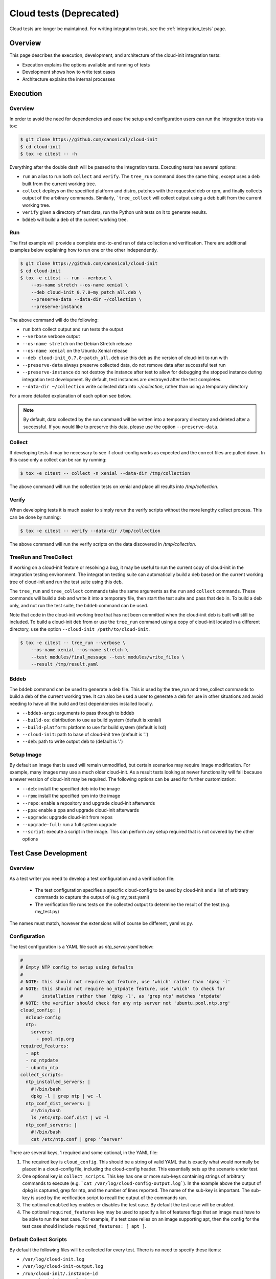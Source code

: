 ************************
Cloud tests (Deprecated)
************************

Cloud tests are longer be maintained. For writing integration
tests, see the :ref:`integration_tests` page.

Overview
========

This page describes the execution, development, and architecture of the
cloud-init integration tests:

* Execution explains the options available and running of tests
* Development shows how to write test cases
* Architecture explains the internal processes

Execution
=========

Overview
--------

In order to avoid the need for dependencies and ease the setup and
configuration users can run the integration tests via tox:

.. code-block:: shell-session

    $ git clone https://github.com/canonical/cloud-init
    $ cd cloud-init
    $ tox -e citest -- -h

Everything after the double dash will be passed to the integration tests.
Executing tests has several options:

* ``run`` an alias to run both ``collect`` and ``verify``. The ``tree_run``
  command does the same thing, except uses a deb built from the current
  working tree.

* ``collect`` deploys on the specified platform and distro, patches with the
  requested deb or rpm, and finally collects output of the arbitrary
  commands. Similarly, ```tree_collect`` will collect output using a deb
  built from the current working tree.

* ``verify`` given a directory of test data, run the Python unit tests on
  it to generate results.

* ``bddeb`` will build a deb of the current working tree.

Run
---

The first example will provide a complete end-to-end run of data
collection and verification. There are additional examples below
explaining how to run one or the other independently.

.. code-block:: shell-session

    $ git clone https://github.com/canonical/cloud-init
    $ cd cloud-init
    $ tox -e citest -- run --verbose \
        --os-name stretch --os-name xenial \
        --deb cloud-init_0.7.8~my_patch_all.deb \
        --preserve-data --data-dir ~/collection \
        --preserve-instance

The above command will do the following:

* ``run`` both collect output and run tests the output

* ``--verbose`` verbose output

* ``--os-name stretch`` on the Debian Stretch release

* ``--os-name xenial`` on the Ubuntu Xenial release

* ``--deb cloud-init_0.7.8~patch_all.deb`` use this deb as the version of
  cloud-init to run with

* ``--preserve-data`` always preserve collected data, do not remove data
  after successful test run

* ``--preserve-instance`` do not destroy the instance after test to allow
  for debugging the stopped instance during integration test development. By
  default, test instances are destroyed after the test completes.

* ``--data-dir ~/collection`` write collected data into `~/collection`,
  rather than using a temporary directory

For a more detailed explanation of each option see below.

.. note::
    By default, data collected by the run command will be written into a
    temporary directory and deleted after a successful. If you would
    like to preserve this data, please use the option ``--preserve-data``.

Collect
-------

If developing tests it may be necessary to see if cloud-config works as
expected and the correct files are pulled down. In this case only a
collect can be ran by running:

.. code-block:: shell-session

    $ tox -e citest -- collect -n xenial --data-dir /tmp/collection

The above command will run the collection tests on xenial and place
all results into `/tmp/collection`.

Verify
------

When developing tests it is much easier to simply rerun the verify scripts
without the more lengthy collect process. This can be done by running:

.. code-block:: shell-session

    $ tox -e citest -- verify --data-dir /tmp/collection

The above command will run the verify scripts on the data discovered in
`/tmp/collection`.

TreeRun and TreeCollect
-----------------------

If working on a cloud-init feature or resolving a bug, it may be useful to
run the current copy of cloud-init in the integration testing environment.
The integration testing suite can automatically build a deb based on the
current working tree of cloud-init and run the test suite using this deb.

The ``tree_run`` and ``tree_collect`` commands take the same arguments as
the ``run`` and ``collect`` commands. These commands will build a deb and
write it into a temporary file, then start the test suite and pass that deb
in. To build a deb only, and not run the test suite, the ``bddeb`` command
can be used.

Note that code in the cloud-init working tree that has not been committed
when the cloud-init deb is built will still be included. To build a
cloud-init deb from or use the ``tree_run`` command using a copy of
cloud-init located in a different directory, use the option ``--cloud-init
/path/to/cloud-init``.

.. code-block:: shell-session

    $ tox -e citest -- tree_run --verbose \
        --os-name xenial --os-name stretch \
        --test modules/final_message --test modules/write_files \
        --result /tmp/result.yaml

Bddeb
-----

The ``bddeb`` command can be used to generate a deb file. This is used by
the tree_run and tree_collect commands to build a deb of the current
working tree. It can also be used a user to generate a deb for use in other
situations and avoid needing to have all the build and test dependencies
installed locally.

* ``--bddeb-args``: arguments to pass through to bddeb
* ``--build-os``: distribution to use as build system (default is xenial)
* ``--build-platform``: platform to use for build system (default is lxd)
* ``--cloud-init``: path to base of cloud-init tree (default is '.')
* ``--deb``: path to write output deb to (default is '.')

Setup Image
-----------

By default an image that is used will remain unmodified, but certain
scenarios may require image modification. For example, many images may use
a much older cloud-init. As a result tests looking at newer functionality
will fail because a newer version of cloud-init may be required. The
following options can be used for further customization:

* ``--deb``: install the specified deb into the image
* ``--rpm``: install the specified rpm into the image
* ``--repo``: enable a repository and upgrade cloud-init afterwards
* ``--ppa``: enable a ppa and upgrade cloud-init afterwards
* ``--upgrade``: upgrade cloud-init from repos
* ``--upgrade-full``: run a full system upgrade
* ``--script``: execute a script in the image. This can perform any setup
  required that is not covered by the other options

Test Case Development
=====================

Overview
--------

As a test writer you need to develop a test configuration and a
verification file:

 * The test configuration specifies a specific cloud-config to be used by
   cloud-init and a list of arbitrary commands to capture the output of
   (e.g my_test.yaml)

 * The verification file runs tests on the collected output to determine
   the result of the test (e.g. my_test.py)

The names must match, however the extensions will of course be different,
yaml vs py.

Configuration
-------------

The test configuration is a YAML file such as *ntp_server.yaml* below:

.. code-block:: yaml

    #
    # Empty NTP config to setup using defaults
    #
    # NOTE: this should not require apt feature, use 'which' rather than 'dpkg -l'
    # NOTE: this should not require no_ntpdate feature, use 'which' to check for
    #       installation rather than 'dpkg -l', as 'grep ntp' matches 'ntpdate'
    # NOTE: the verifier should check for any ntp server not 'ubuntu.pool.ntp.org'
    cloud_config: |
      #cloud-config
      ntp:
        servers:
          - pool.ntp.org
    required_features:
      - apt
      - no_ntpdate
      - ubuntu_ntp
    collect_scripts:
      ntp_installed_servers: |
        #!/bin/bash
        dpkg -l | grep ntp | wc -l
      ntp_conf_dist_servers: |
        #!/bin/bash
        ls /etc/ntp.conf.dist | wc -l
      ntp_conf_servers: |
        #!/bin/bash
        cat /etc/ntp.conf | grep '^server'

There are several keys, 1 required and some optional, in the YAML file:

1. The required key is ``cloud_config``. This should be a string of valid
   YAML that is exactly what would normally be placed in a cloud-config
   file, including the cloud-config header. This essentially sets up the
   scenario under test.

2. One optional key is ``collect_scripts``. This key has one or more
   sub-keys containing strings of arbitrary commands to execute (e.g.
   ```cat /var/log/cloud-config-output.log```). In the example above the
   output of dpkg is captured, grep for ntp, and the number of lines
   reported. The name of the sub-key is important. The sub-key is used by
   the verification script to recall the output of the commands ran.

3. The optional ``enabled`` key enables or disables the test case. By
   default the test case will be enabled.

4. The optional ``required_features`` key may be used to specify a list
   of features flags that an image must have to be able to run the test
   case. For example, if a test case relies on an image supporting apt,
   then the config for the test case should include ``required_features:
   [ apt ]``.


Default Collect Scripts
-----------------------

By default the following files will be collected for every test. There is
no need to specify these items:

* ``/var/log/cloud-init.log``
* ``/var/log/cloud-init-output.log``
* ``/run/cloud-init/.instance-id``
* ``/run/cloud-init/result.json``
* ``/run/cloud-init/status.json``
* ```dpkg-query -W -f='${Version}' cloud-init```

Verification
------------

The verification script is a Python file with unit tests like the one,
`ntp_server.py`, below:

.. code-block:: python

    # This file is part of cloud-init. See LICENSE file for license information.

    """cloud-init Integration Test Verify Script"""
    from tests.cloud_tests.testcases import base


    class TestNtp(base.CloudTestCase):
        """Test ntp module"""

        def test_ntp_installed(self):
            """Test ntp installed"""
            out = self.get_data_file('ntp_installed_empty')
            self.assertEqual(1, int(out))

        def test_ntp_dist_entries(self):
            """Test dist config file has one entry"""
            out = self.get_data_file('ntp_conf_dist_empty')
            self.assertEqual(1, int(out))

        def test_ntp_entires(self):
            """Test config entries"""
            out = self.get_data_file('ntp_conf_empty')
            self.assertIn('pool 0.ubuntu.pool.ntp.org iburst', out)
            self.assertIn('pool 1.ubuntu.pool.ntp.org iburst', out)
            self.assertIn('pool 2.ubuntu.pool.ntp.org iburst', out)
            self.assertIn('pool 3.ubuntu.pool.ntp.org iburst', out)

    # vi: ts=4 expandtab


Here is a breakdown of the unit test file:

* The import statement allows access to the output files.

* The class can be named anything, but must import the
  ``base.CloudTestCase``, either directly or via another test class.

* There can be 1 to N number of functions with any name, however only
  functions starting with ``test_*`` will be executed.

* There can be 1 to N number of classes in a test module, however only
  classes inheriting from ``base.CloudTestCase`` will be loaded.

* Output from the commands can be accessed via
  ``self.get_data_file('key')`` where key is the sub-key of
  ``collect_scripts`` above.

* The cloud config that the test ran with can be accessed via
  ``self.cloud_config``, or any entry from the cloud config can be accessed
  via ``self.get_config_entry('key')``.

* See the base ``CloudTestCase`` for additional helper functions.

Layout
------

Integration tests are located under the `tests/cloud_tests` directory.
Test configurations are placed under `configs` and the test verification
scripts under `testcases`:

.. code-block:: shell-session

    cloud-init$ tree -d tests/cloud_tests/
    tests/cloud_tests/
    ├── configs
    │   ├── bugs
    │   ├── examples
    │   ├── main
    │   └── modules
    └── testcases
        ├── bugs
        ├── examples
        ├── main
        └── modules

The sub-folders of bugs, examples, main, and modules help organize the
tests. View the README.md in each to understand in more detail each
directory.

Test Creation Helper
--------------------

The integration testing suite has a built in helper to aid in test
development. Help can be invoked via ``tox -e citest -- create --help``. It
can create a template test case config file with user data passed in from
the command line, as well as a template test case verifier module.

The following would create a test case named ``example`` under the
``modules`` category with the given description, and cloud config data read
in from ``/tmp/user_data``.

.. code-block:: shell-session

    $ tox -e citest -- create modules/example \
        -d "a simple example test case" -c "$(< /tmp/user_data)"


Development Checklist
---------------------

* Configuration File
    * Named 'your_test.yaml'
    * Contains at least a valid cloud-config
    * Optionally, commands to capture additional output
    * Valid YAML
    * Placed in the appropriate sub-folder in the configs directory
    * Any image features required for the test are specified
* Verification File
    * Named 'your_test.py'
    * Valid unit tests validating output collected
    * Passes pylint & pep8 checks
    * Placed in the appropriate sub-folder in the test cases directory
* Tested by running the test:

   .. code-block:: shell-session

       $ tox -e citest -- run -verbose \
           --os-name <release target> \
           --test modules/your_test.yaml \
           [--deb <build of cloud-init>]


Platforms
=========

EC2
---
To run on the EC2 platform it is required that the user has an AWS credentials
configuration file specifying his or her access keys and a default region.
These configuration files are the standard that the AWS cli and other AWS
tools utilize for interacting directly with AWS itself and are normally
generated when running ``aws configure``:

.. code-block:: shell-session

    $ cat $HOME/.aws/credentials
    [default]
    aws_access_key_id = <KEY HERE>
    aws_secret_access_key = <KEY HERE>

.. code-block:: shell-session

    $ cat $HOME/.aws/config
    [default]
    region = us-west-2


Azure Cloud
-----------

To run on Azure Cloud platform users login with Service Principal and export
credentials file. Region is defaulted and can be set in
``tests/cloud_tests/platforms.yaml``. The Service Principal credentials are
the standard authentication for Azure SDK to interact with Azure Services:

Create Service Principal account or login

.. code-block:: shell-session

    $ az ad sp create-for-rbac --name "APP_ID" --password "STRONG-SECRET-PASSWORD"

.. code-block:: shell-session

    $ az login --service-principal --username "APP_ID" --password "STRONG-SECRET-PASSWORD"

Export credentials

.. code-block:: shell-session

    $ az ad sp create-for-rbac --sdk-auth > $HOME/.azure/credentials.json

.. code-block:: json

    {
        "clientId": "<Service principal ID>",
        "clientSecret": "<Service principal secret/password>",
        "subscriptionId": "<Subscription associated with the service principal>",
        "tenantId": "<The service principal's tenant>",
        "activeDirectoryEndpointUrl": "https://login.microsoftonline.com",
        "resourceManagerEndpointUrl": "https://management.azure.com/",
        "activeDirectoryGraphResourceId": "https://graph.windows.net/",
        "sqlManagementEndpointUrl": "https://management.core.windows.net:8443/",
        "galleryEndpointUrl": "https://gallery.azure.com/",
        "managementEndpointUrl": "https://management.core.windows.net/"
    }

Set region in platforms.yaml

.. code-block:: yaml

    azurecloud:
      enabled: true
      region: West US 2
      vm_size: Standard_DS1_v2
      storage_sku: standard_lrs
      tag: ci


Architecture
============

The following section outlines the high-level architecture of the
integration process.

Overview
--------
The process flow during a complete end-to-end LXD-backed test.

1. Configuration
    * The back end and specific distro releases are verified as supported
    * The test or tests that need to be run are determined either by
      directory or by individual yaml

2. Image Creation
    * Acquire the request LXD image
    * Install the specified cloud-init package
    * Clean the image so that it does not appear to have been booted
    * A snapshot of the image is created and reused by all tests

3. Configuration
    * For each test, the cloud-config is injected into a copy of the
      snapshot and booted
    * The framework waits for ``/var/lib/cloud/instance/boot-finished``
      (up to 120 seconds)
    * All default commands are ran and output collected
    * Any commands the user specified are executed and output collected

4. Verification
    * The default commands are checked for any failures, errors, and
      warnings to validate basic functionality of cloud-init completed
      successfully
    * The user generated unit tests are then ran validating against the
      collected output

5. Results
    * If any failures were detected the test suite returns a failure
    * Results can be dumped in yaml format to a specified file using the
      ``-r <result_file_name>.yaml`` option

Configuring the Test Suite
--------------------------

Most of the behavior of the test suite is configurable through several yaml
files. These control the behavior of the test suite's platforms, images, and
tests. The main config files for platforms, images and test cases are
``platforms.yaml``, ``releases.yaml`` and ``testcases.yaml``.

Config handling
^^^^^^^^^^^^^^^

All configurable parts of the test suite use a defaults + overrides system
for managing config entries. All base config items are dictionaries.

Merging is done on a key-by-key basis, with all keys in the default and
override represented in the final result. If a key exists both in
the defaults and the overrides, then the behavior depends on the type of data
the key refers to. If it is atomic data or a list, then the overrides will
replace the default. If the data is a dictionary then the value will be the
result of merging that dictionary from the default config and that
dictionary from the overrides.

Merging is done using the function
``tests.cloud_tests.config.merge_config``, which can be examined for more
detail on config merging behavior.

The following demonstrates merge behavior:

.. code-block:: yaml

    defaults:
      list_item:
        - list_entry_1
        - list_entry_2
      int_item_1: 123
      int_item_2: 234
      dict_item:
        subkey_1: 1
        subkey_2: 2
        subkey_dict:
          subsubkey_1: a
          subsubkey_2: b

    overrides:
      list_item:
        - overridden_list_entry
      int_item_1: 0
      dict_item:
        subkey_2: false
        subkey_dict:
          subsubkey_2: 'new value'

    result:
      list_item:
        - overridden_list_entry
      int_item_1: 0
      int_item_2: 234
      dict_item:
        subkey_1: 1
        subkey_2: false
        subkey_dict:
          subsubkey_1: a
          subsubkey_2: 'new value'


Image Config
------------

Image configuration is handled in ``releases.yaml``. The image configuration
controls how platforms locate and acquire images, how the platforms should
interact with the images, how platforms should detect when an image has
fully booted, any options that are required to set the image up, and
features that the image supports.

Since settings for locating an image and interacting with it differ from
platform to platform, there are 4 levels of settings available for images on
top of the default image settings. The structure of the image config file
is:

.. code-block:: yaml

    default_release_config:
        default:
            ...
        <platform>:
            ...
        <platform>:
            ...

    releases:
        <release name>:
            <default>:
                ...
            <platform>:
                ...
            <platform>:
                ...


The base config is created from the overall defaults and the overrides for
the platform. The overrides are created from the default config for the
image and the platform specific overrides for the image.

System Boot
^^^^^^^^^^^

The test suite must be able to test if a system has fully booted and if
cloud-init has finished running, so that running collect scripts does not
race against the target image booting. This is done using the
``system_ready_script`` and ``cloud_init_ready_script`` image config keys.

Each of these keys accepts a small bash test statement as a string that must
return 0 or 1. Since this test statement will be added into a larger bash
statement it must be a single statement using the ``[`` test syntax.

The default image config provides a system ready script that works for any
systemd based image. If the image is not systemd based, then a different
test statement must be provided. The default config also provides a test
for whether or not cloud-init has finished which checks for the file
``/run/cloud-init/result.json``. This should be sufficient for most systems
as writing this file is one of the last things cloud-init does.

The setting ``boot_timeout`` controls how long, in seconds, the platform
should wait for an image to boot. If the system ready script has not
indicated that the system is fully booted within this time an error will be
raised.

Feature Flags
^^^^^^^^^^^^^

Not all test cases can work on all images due to features the test case
requires not being present on that image. If a test case requires features
in an image that are not likely to be present across all distros and
platforms that the test suite supports, then the test can be skipped
everywhere it is not supported.

Feature flags, which are names for features supported on some images, but
not all that may be required by test cases. Configuration for feature flags
is provided in ``releases.yaml`` under the ``features`` top level key. The
features config includes a list of all currently defined feature flags,
their meanings, and a list of feature groups.

Feature groups are groups of features that many images have in common. For
example, the ``Ubuntu_specific`` feature group includes features that
should be present across most Ubuntu releases, but may or may not be for
other distros. Feature groups are specified for an image as a list under
the key ``feature_groups``.

An image's feature flags are derived from the features groups that that
image has and any feature overrides provided. Feature overrides can be
specified under the ``features`` key which accepts a dictionary of
``{<feature_name>: true/false}`` mappings. If a feature is omitted from an
image's feature flags or set to false in the overrides then the test suite
will skip any tests that require that feature when using that image.

Feature flags may be overridden at run time using the ``--feature-override``
command line argument. It accepts a feature flag and value to set in the
format ``<feature name>=true/false``. Multiple ``--feature-override``
flags can be used, and will all be applied to all feature flags for images
used during a test.

Setup Overrides
^^^^^^^^^^^^^^^

If an image requires some of the options for image setup to be used, then it
may specify overrides for the command line arguments passed into setup
image. These may be specified as a dictionary under the ``setup_overrides``
key. When an image is set up, the arguments that control how it is set up
will be the arguments from the command line, with any entries in
``setup_overrides`` used to override these arguments.

For example, images that do not come with cloud-init already installed
should have ``setup_overrides: {upgrade: true}`` specified so that in the
event that no additional setup options are given, cloud-init will be
installed from the image's repos before running tests. Note that if other
options such as ``--deb`` are passed in on the command line, these will
still work as expected, since apt's policy for cloud-init would prefer the
locally installed deb over an older version from the repos.

Platform Specific Options
^^^^^^^^^^^^^^^^^^^^^^^^^

There are many platform specific options in image configuration that allow
platforms to locate images and that control additional setup that the
platform may have to do to make the image usable. For information on how
these work, please consult the documentation for that platform in the
integration testing suite and the ``releases.yaml`` file for examples.

Error Handling
--------------

The test suite makes an attempt to run as many tests as possible even in the
event of some failing so that automated runs collect as much data as
possible. In the event that something goes wrong while setting up for or
running a test, the test suite will attempt to continue running any tests
which have not been affected by the error.

For example, if the test suite was told to run tests on one platform for two
releases and an error occurred setting up the first image, all tests for
that image would be skipped, and the test suite would continue to set up
the second image and run tests on it. Or, if the system does not start
properly for one test case out of many to run on that image, that test case
will be skipped and the next one will be run.

Note that if any errors occur, the test suite will record the failure and
where it occurred in the result data and write it out to the specified
result file.

Results
-------

The test suite generates result data that includes how long each stage of
the test suite took and which parts were and were not successful. This data
is dumped to the log after the collect and verify stages, and may also be
written out in yaml format to a file. If part of the setup failed, the
traceback for the failure and the error message will be included in the
result file. If a test verifier finds a problem with the collected data
from a test run, the class, test function and test will be recorded in the
result data.

Exit Codes
^^^^^^^^^^

The test suite counts how many errors occur throughout a run. The exit code
after a run is the number of errors that occurred. If the exit code is
non-zero then something is wrong either with the test suite, the
configuration for an image, a test case, or cloud-init itself.

Note that the exit code does not always directly correspond to the number
of failed test cases, since in some cases, a single error during image setup
can mean that several test cases are not run. If run is used, then the exit
code will be the sum of the number of errors in the collect and verify
stages.

Data Dir
^^^^^^^^

When using run, the collected data is written into a temporary directory. In
the event that all tests pass, this directory is deleted, but if a test
fails or an error occurs, this data will be left in place, and a message
will be written to the log giving the location of the data.
